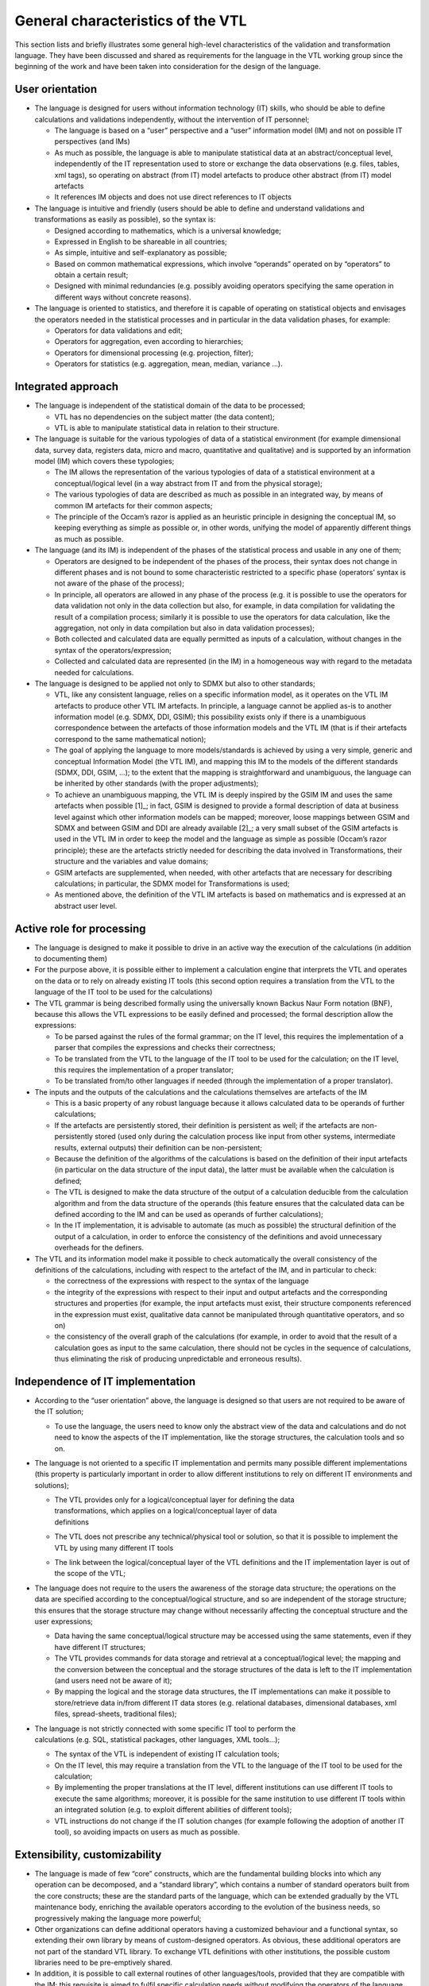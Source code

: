 General characteristics of the VTL
==================================

This section lists and briefly illustrates some general high-level
characteristics of the validation and transformation language. They have
been discussed and shared as requirements for the language in the VTL
working group since the beginning of the work and have been taken into
consideration for the design of the language.

User orientation
----------------

-  The language is designed for users without information technology
   (IT) skills, who should be able to define calculations and
   validations independently, without the intervention of IT personnel;

   -  The language is based on a “user” perspective and a “user”
      information model (IM) and not on possible IT perspectives (and
      IMs)

   -  As much as possible, the language is able to manipulate
      statistical data at an abstract/conceptual level, independently of
      the IT representation used to store or exchange the data
      observations (e.g. files, tables, xml tags), so operating on
      abstract (from IT) model artefacts to produce other abstract (from
      IT) model artefacts

   -  It references IM objects and does not use direct references to IT
      objects

-  The language is intuitive and friendly (users should be able to
   define and understand validations and transformations as easily as
   possible), so the syntax is:

   -  Designed according to mathematics, which is a universal knowledge;

   -  Expressed in English to be shareable in all countries;

   -  As simple, intuitive and self-explanatory as possible;

   -  Based on common mathematical expressions, which involve “operands”
      operated on by “operators” to obtain a certain result;

   -  Designed with minimal redundancies (e.g. possibly avoiding
      operators specifying the same operation in different ways without
      concrete reasons).

-  The language is oriented to statistics, and therefore it is capable
   of operating on statistical objects and envisages the operators
   needed in the statistical processes and in particular in the data
   validation phases, for example:

   -  Operators for data validations and edit;

   -  Operators for aggregation, even according to hierarchies;

   -  Operators for dimensional processing (e.g. projection, filter);

   -  Operators for statistics (e.g. aggregation, mean, median, variance
      …).

Integrated approach
-------------------

-  The language is independent of the statistical domain of the data to
   be processed;

   -  VTL has no dependencies on the subject matter (the data content);

   -  VTL is able to manipulate statistical data in relation to their
      structure.

-  The language is suitable for the various typologies of data of a
   statistical environment (for example dimensional data, survey data,
   registers data, micro and macro, quantitative and qualitative) and is
   supported by an information model (IM) which covers these typologies;

   -  The IM allows the representation of the various typologies of data
      of a statistical environment at a conceptual/logical level (in a
      way abstract from IT and from the physical storage);

   -  The various typologies of data are described as much as possible
      in an integrated way, by means of common IM artefacts for their
      common aspects;

   -  The principle of the Occam’s razor is applied as an heuristic
      principle in designing the conceptual IM, so keeping everything as
      simple as possible or, in other words, unifying the model of
      apparently different things as much as possible.

-  The language (and its IM) is independent of the phases of the
   statistical process and usable in any one of them;

   -  Operators are designed to be independent of the phases of the
      process, their syntax does not change in different phases and is
      not bound to some characteristic restricted to a specific phase
      (operators’ syntax is not aware of the phase of the process);

   -  In principle, all operators are allowed in any phase of the
      process (e.g. it is possible to use the operators for data
      validation not only in the data collection but also, for example,
      in data compilation for validating the result of a compilation
      process; similarly it is possible to use the operators for data
      calculation, like the aggregation, not only in data compilation
      but also in data validation processes);

   -  Both collected and calculated data are equally permitted as inputs
      of a calculation, without changes in the syntax of the
      operators/expression;

   -  Collected and calculated data are represented (in the IM) in a
      homogeneous way with regard to the metadata needed for
      calculations.

-  The language is designed to be applied not only to SDMX but also to
   other standards;

   -  VTL, like any consistent language, relies on a specific
      information model, as it operates on the VTL IM artefacts to
      produce other VTL IM artefacts. In principle, a language cannot be
      applied as-is to another information model (e.g. SDMX, DDI, GSIM);
      this possibility exists only if there is a unambiguous
      correspondence between the artefacts of those information models
      and the VTL IM (that is if their artefacts correspond to the same
      mathematical notion);

   -  The goal of applying the language to more models/standards is
      achieved by using a very simple, generic and conceptual
      Information Model (the VTL IM), and mapping this IM to the models
      of the different standards (SDMX, DDI, GSIM, …); to the extent
      that the mapping is straightforward and unambiguous, the language
      can be inherited by other standards (with the proper adjustments);

   -  To achieve an unambiguous mapping, the VTL IM is deeply inspired
      by the GSIM IM and uses the same artefacts when possible [1]_; in
      fact, GSIM is designed to provide a formal description of data at
      business level against which other information models can be
      mapped; moreover, loose mappings between GSIM and SDMX and between
      GSIM and DDI are already available [2]_; a very small subset of
      the GSIM artefacts is used in the VTL IM in order to keep the
      model and the language as simple as possible (Occam’s razor
      principle); these are the artefacts strictly needed for describing
      the data involved in Transformations, their structure and the
      variables and value domains;

   -  GSIM artefacts are supplemented, when needed, with other artefacts
      that are necessary for describing calculations; in particular, the
      SDMX model for Transformations is used;

   -  As mentioned above, the definition of the VTL IM artefacts is
      based on mathematics and is expressed at an abstract user level.

Active role for processing
--------------------------

-  The language is designed to make it possible to drive in an active
   way the execution of the calculations (in addition to documenting
   them)

-  For the purpose above, it is possible either to implement a
   calculation engine that interprets the VTL and operates on the data
   or to rely on already existing IT tools (this second option requires
   a translation from the VTL to the language of the IT tool to be used
   for the calculations)

-  The VTL grammar is being described formally using the universally
   known Backus Naur Form notation (BNF), because this allows the VTL
   expressions to be easily defined and processed; the formal
   description allow the expressions:

   -  To be parsed against the rules of the formal grammar; on the IT
      level, this requires the implementation of a parser that compiles
      the expressions and checks their correctness;

   -  To be translated from the VTL to the language of the IT tool to be
      used for the calculation; on the IT level, this requires the
      implementation of a proper translator;

   -  To be translated from/to other languages if needed (through the
      implementation of a proper translator).

-  The inputs and the outputs of the calculations and the calculations
   themselves are artefacts of the IM

   -  This is a basic property of any robust language because it allows
      calculated data to be operands of further calculations;

   -  If the artefacts are persistently stored, their definition is
      persistent as well; if the artefacts are non-persistently stored
      (used only during the calculation process like input from other
      systems, intermediate results, external outputs) their definition
      can be non-persistent;

   -  Because the definition of the algorithms of the calculations is
      based on the definition of their input artefacts (in particular on
      the data structure of the input data), the latter must be
      available when the calculation is defined;

   -  The VTL is designed to make the data structure of the output of a
      calculation deducible from the calculation algorithm and from the
      data structure of the operands (this feature ensures that the
      calculated data can be defined according to the IM and can be used
      as operands of further calculations);

   -  In the IT implementation, it is advisable to automate (as much as
      possible) the structural definition of the output of a
      calculation, in order to enforce the consistency of the
      definitions and avoid unnecessary overheads for the definers.

-  The VTL and its information model make it possible to check
   automatically the overall consistency of the definitions of the
   calculations, including with respect to the artefact of the IM, and
   in particular to check:

   -  the correctness of the expressions with respect to the syntax of
      the language

   -  the integrity of the expressions with respect to their input and
      output artefacts and the corresponding structures and properties
      (for example, the input artefacts must exist, their structure
      components referenced in the expression must exist, qualitative
      data cannot be manipulated through quantitative operators, and so
      on)

   -  the consistency of the overall graph of the calculations (for
      example, in order to avoid that the result of a calculation goes
      as input to the same calculation, there should not be cycles in
      the sequence of calculations, thus eliminating the risk of
      producing unpredictable and erroneous results).

Independence of IT implementation 
----------------------------------

-  According to the “user orientation” above, the language is designed
   so that users are not required to be aware of the IT solution;

   -  To use the language, the users need to know only the abstract view
      of the data and calculations and do not need to know the aspects
      of the IT implementation, like the storage structures, the
      calculation tools and so on.

-  The language is not oriented to a specific IT implementation and
   permits many possible different implementations (this property is
   particularly important in order to allow different institutions to
   rely on different IT environments and solutions);

   -  | The VTL provides only for a logical/conceptual layer for
        defining the data
      | transformations, which applies on a logical/conceptual layer of
        data
      | definitions

   -  The VTL does not prescribe any technical/physical tool or
      solution, so that it is possible to implement the VTL by using
      many different IT tools

   -  The link between the logical/conceptual layer of the VTL
      definitions and the IT implementation layer is out of the scope of
      the VTL;

-  The language does not require to the users the awareness of the
   storage data structure; the operations on the data are specified
   according to the conceptual/logical structure, and so are independent
   of the storage structure; this ensures that the storage structure may
   change without necessarily affecting the conceptual structure and the
   user expressions;

   -  Data having the same conceptual/logical structure may be accessed
      using the same statements, even if they have different IT
      structures;

   -  The VTL provides commands for data storage and retrieval at a
      conceptual/logical level; the mapping and the conversion between
      the conceptual and the storage structures of the data is left to
      the IT implementation (and users need not be aware of it);

   -  By mapping the logical and the storage data structures, the IT
      implementations can make it possible to store/retrieve data
      in/from different IT data stores (e.g. relational databases,
      dimensional databases, xml files, spread-sheets, traditional
      files);

-  | The language is not strictly connected with some specific IT tool
     to perform the
   | calculations (e.g. SQL, statistical packages, other languages, XML
     tools...);

   -  The syntax of the VTL is independent of existing IT calculation
      tools;

   -  On the IT level, this may require a translation from the VTL to
      the language of the IT tool to be used for the calculation;

   -  By implementing the proper translations at the IT level, different
      institutions can use different IT tools to execute the same
      algorithms; moreover, it is possible for the same institution to
      use different IT tools within an integrated solution (e.g. to
      exploit different abilities of different tools);

   -  VTL instructions do not change if the IT solution changes (for
      example following the adoption of another IT tool), so avoiding
      impacts on users as much as possible.

Extensibility, customizability
------------------------------

-  The language is made of few “core” constructs, which are the
   fundamental building blocks into which any operation can be
   decomposed, and a “standard library”, which contains a number of
   standard operators built from the core constructs; these are the
   standard parts of the language, which can be extended gradually by
   the VTL maintenance body, enriching the available operators according
   to the evolution of the business needs, so progressively making the
   language more powerful;

-  Other organizations can define additional operators having a
   customized behaviour and a functional syntax, so extending their own
   library by means of custom-designed operators. As obvious, these
   additional operators are not part of the standard VTL library. To
   exchange VTL definitions with other institutions, the possible custom
   libraries need to be pre-emptively shared.

-  In addition, it is possible to call external routines of other
   languages/tools, provided that they are compatible with the IM; this
   requisite is aimed to fulfil specific calculation needs without
   modifying the operators of the language, so exploiting the power of
   the other languages/tools if necessary for specific purposes. In this
   case:

   -  The external routines should be compatible with, and relate back
      to, the conceptual IM of the calculations as for its inputs and
      outputs, so that the integrity of the definitions is ensured

   -  The external routines are not part of the language, so their use
      is subject to some limitations (e.g. it is impossible to parse
      them as if they were operators of the language)

   -  The use of external routines compromises the IT implementation
      independence, the abstraction and the user orientation; therefore
      external routines should be used only for specific needs and in
      limited cases, whereas widespread and generic needs should be
      fulfilled through the operators of the language;

-  Whilst an Organisation adopting VTL can extend it by defining
   customized parts, on its own total responsibility, in order to
   improve the standard language for specific purposes (e.g. for
   supporting possible algorithms not permitted by the standard part),
   it is important that the customized parts remain compliant with the
   VTL IM and the VTL fundamentals. Adopting Organizations are totally
   in charge of any activity for maintaining and sharing their
   customized parts. Adopting Organizations are also totally in charge
   of any possible maintenance activity to maintain the compliance
   between their customized parts and the possible VTL future versions.

Language effectiveness
----------------------

-  The language is oriented to give full support to the various
   typologies of data of a statistical environment (for example
   dimensional data, survey data, registers data, micro and macro,
   quantitative and qualitative, …) described as much as possible in a
   coherent way, by means of common IM artefacts for their common
   aspects, and relying on mathematical notions, as mentioned above. The
   various types of statistical data are considered as mathematical
   functions, having independent variables (Identifiers) and dependent
   variables (Measures, Attributes [3]_), whose extensions can be
   thought as logical tables (DataSets) made of rows (Data Points) and
   columns (Identifiers, Measures, Attributes).

-  The language supports operations on the Data Sets (i.e. mathematical
   functions) in order to calculate new Data Sets from the existing
   ones, on their structure components (Identifiers, Measures,
   Attributes), on their Data Points.

-  The algorithms are specified by means of mathematical expressions
   which compose the operands (Data Sets, Components …) by means of
   operators (e.g. +,-,\*,/,>,<) to obtain a certain result (Data Sets,
   Components …);

-  The validation is considered as a kind of calculation having as an
   operand the Data Sets to be validated and producing a Data Set
   containing information about the result of the validation;

-  Calculations on multiple measures are supported by most operators, as
   well as calculations on the attributes of the Data Sets and
   calculations involving missing values;

-  The operations are intended to be consistent with the real world
   historical changes which induce changes of the artefacts (e.g. of the
   code lists, of the hierarchies …); however, because different
   standards may represent historical changes in different ways, the
   implementation of this aspect is left to the standards (e.g. SDMX,
   DDI …), to the institutions and to the implementers adopting the VTL
   and therefore the VTL specifications does not prescribe any
   particular methodology for representing the historical changes of the
   artefacts (e.g. versioning, qualification of time validity);

-  Almost all the VTL operators can be nested, meaning that in the
   invocation of an operator any operand can be the result of the
   invocation of other operators which calculate it;

-  The results of the calculations can be permanently stored or not,
   according to the needs.
